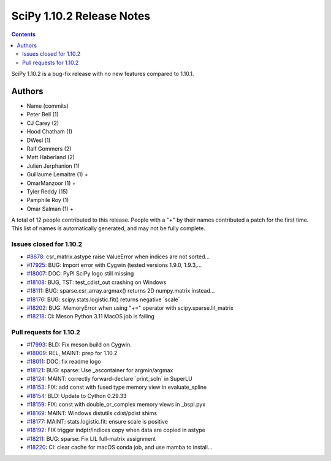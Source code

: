 ==========================
SciPy 1.10.2 Release Notes
==========================

.. contents::

SciPy 1.10.2 is a bug-fix release with no new features
compared to 1.10.1.



Authors
=======
* Name (commits)
* Peter Bell (1)
* CJ Carey (2)
* Hood Chatham (1)
* DWesl (1)
* Ralf Gommers (2)
* Matt Haberland (2)
* Julien Jerphanion (1)
* Guillaume Lemaitre (1) +
* OmarManzoor (1) +
* Tyler Reddy (15)
* Pamphile Roy (1)
* Omar Salman (1) +

A total of 12 people contributed to this release.
People with a "+" by their names contributed a patch for the first time.
This list of names is automatically generated, and may not be fully complete.



Issues closed for 1.10.2
------------------------

* `#8678 <https://github.com/scipy/scipy/issues/8678>`__: csr_matrix.astype raise ValueError when indices are not sorted...
* `#17925 <https://github.com/scipy/scipy/issues/17925>`__: BUG: Import error with Cygwin (tested versions 1.9.0, 1.9.3,...
* `#18007 <https://github.com/scipy/scipy/issues/18007>`__: DOC: PyPI SciPy logo still missing
* `#18108 <https://github.com/scipy/scipy/issues/18108>`__: BUG, TST: test_cdist_out crashing on Windows
* `#18111 <https://github.com/scipy/scipy/issues/18111>`__: BUG: sparse.csr_array.argmax() returns 2D numpy.matrix instead...
* `#18176 <https://github.com/scipy/scipy/issues/18176>`__: BUG: scipy.stats.logistic.fit() returns negative \`scale\`
* `#18202 <https://github.com/scipy/scipy/issues/18202>`__: BUG: MemoryError when using "+=" operator with scipy.sparse.lil_matrix
* `#18218 <https://github.com/scipy/scipy/issues/18218>`__: CI: Meson Python 3.11 MacOS job is failing


Pull requests for 1.10.2
------------------------

* `#17993 <https://github.com/scipy/scipy/pull/17993>`__: BLD: Fix meson build on Cygwin.
* `#18009 <https://github.com/scipy/scipy/pull/18009>`__: REL, MAINT: prep for 1.10.2
* `#18011 <https://github.com/scipy/scipy/pull/18011>`__: DOC: fix readme logo
* `#18121 <https://github.com/scipy/scipy/pull/18121>`__: BUG: sparse: Use _ascontainer for argmin/argmax
* `#18124 <https://github.com/scipy/scipy/pull/18124>`__: MAINT: correctly forward-declare \`print_soln\` in SuperLU
* `#18153 <https://github.com/scipy/scipy/pull/18153>`__: FIX: add const with fused type memory view in evaluate_spline
* `#18154 <https://github.com/scipy/scipy/pull/18154>`__: BLD: Update to Cython 0.29.33
* `#18159 <https://github.com/scipy/scipy/pull/18159>`__: FIX: const with double_or_complex memory views in _bspl.pyx
* `#18169 <https://github.com/scipy/scipy/pull/18169>`__: MAINT: Windows distutils cdist/pdist shims
* `#18177 <https://github.com/scipy/scipy/pull/18177>`__: MAINT: stats.logistic.fit: ensure scale is positive
* `#18192 <https://github.com/scipy/scipy/pull/18192>`__: FIX trigger indptr/indices copy when data are copied in astype
* `#18211 <https://github.com/scipy/scipy/pull/18211>`__: BUG: sparse: Fix LIL full-matrix assignment
* `#18220 <https://github.com/scipy/scipy/pull/18220>`__: CI: clear cache for macOS conda job, and use mamba to install...
